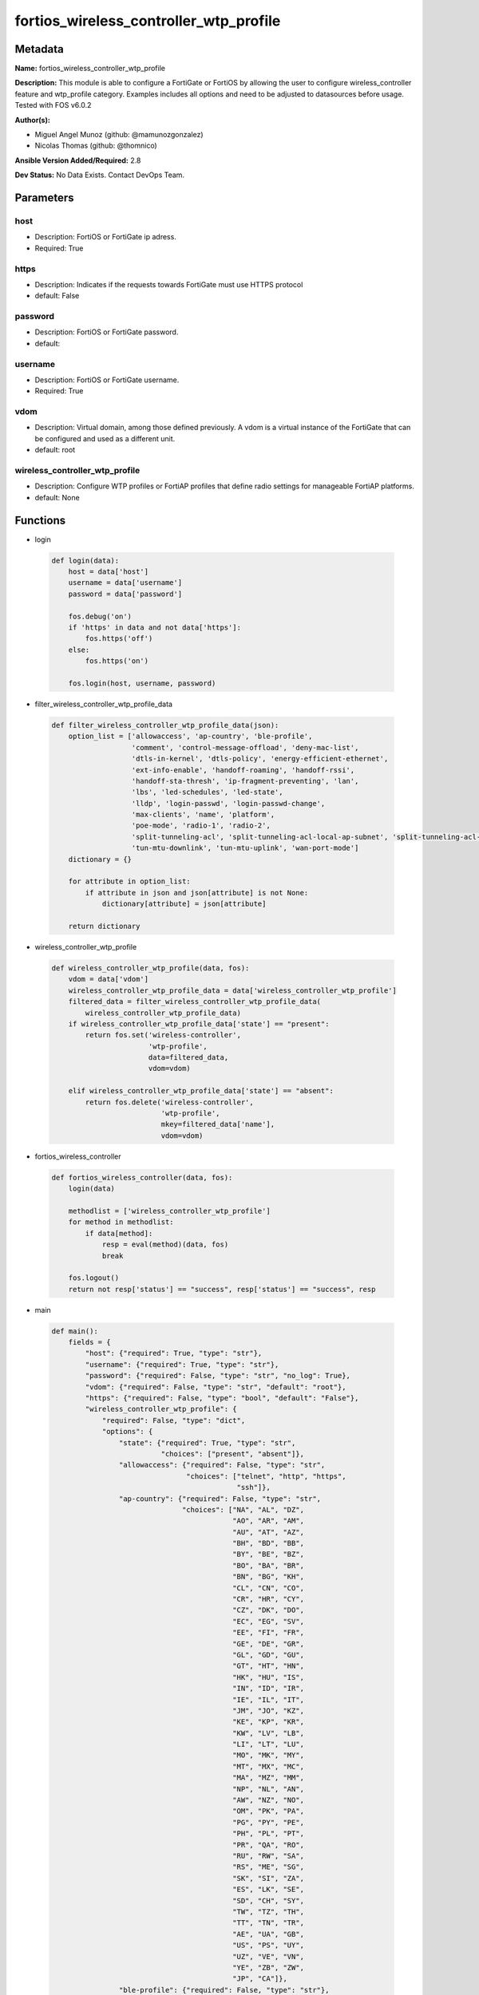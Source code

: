 =======================================
fortios_wireless_controller_wtp_profile
=======================================


Metadata
--------




**Name:** fortios_wireless_controller_wtp_profile

**Description:** This module is able to configure a FortiGate or FortiOS by allowing the user to configure wireless_controller feature and wtp_profile category. Examples includes all options and need to be adjusted to datasources before usage. Tested with FOS v6.0.2


**Author(s):** 

- Miguel Angel Munoz (github: @mamunozgonzalez)

- Nicolas Thomas (github: @thomnico)



**Ansible Version Added/Required:** 2.8

**Dev Status:** No Data Exists. Contact DevOps Team.

Parameters
----------

host
++++

- Description: FortiOS or FortiGate ip adress.

  

- Required: True

https
+++++

- Description: Indicates if the requests towards FortiGate must use HTTPS protocol

  

- default: False

password
++++++++

- Description: FortiOS or FortiGate password.

  

- default: 

username
++++++++

- Description: FortiOS or FortiGate username.

  

- Required: True

vdom
++++

- Description: Virtual domain, among those defined previously. A vdom is a virtual instance of the FortiGate that can be configured and used as a different unit.

  

- default: root

wireless_controller_wtp_profile
+++++++++++++++++++++++++++++++

- Description: Configure WTP profiles or FortiAP profiles that define radio settings for manageable FortiAP platforms.

  

- default: None




Functions
---------




- login

 .. code-block:: python

    def login(data):
        host = data['host']
        username = data['username']
        password = data['password']
    
        fos.debug('on')
        if 'https' in data and not data['https']:
            fos.https('off')
        else:
            fos.https('on')
    
        fos.login(host, username, password)
    
    

- filter_wireless_controller_wtp_profile_data

 .. code-block:: python

    def filter_wireless_controller_wtp_profile_data(json):
        option_list = ['allowaccess', 'ap-country', 'ble-profile',
                       'comment', 'control-message-offload', 'deny-mac-list',
                       'dtls-in-kernel', 'dtls-policy', 'energy-efficient-ethernet',
                       'ext-info-enable', 'handoff-roaming', 'handoff-rssi',
                       'handoff-sta-thresh', 'ip-fragment-preventing', 'lan',
                       'lbs', 'led-schedules', 'led-state',
                       'lldp', 'login-passwd', 'login-passwd-change',
                       'max-clients', 'name', 'platform',
                       'poe-mode', 'radio-1', 'radio-2',
                       'split-tunneling-acl', 'split-tunneling-acl-local-ap-subnet', 'split-tunneling-acl-path',
                       'tun-mtu-downlink', 'tun-mtu-uplink', 'wan-port-mode']
        dictionary = {}
    
        for attribute in option_list:
            if attribute in json and json[attribute] is not None:
                dictionary[attribute] = json[attribute]
    
        return dictionary
    
    

- wireless_controller_wtp_profile

 .. code-block:: python

    def wireless_controller_wtp_profile(data, fos):
        vdom = data['vdom']
        wireless_controller_wtp_profile_data = data['wireless_controller_wtp_profile']
        filtered_data = filter_wireless_controller_wtp_profile_data(
            wireless_controller_wtp_profile_data)
        if wireless_controller_wtp_profile_data['state'] == "present":
            return fos.set('wireless-controller',
                           'wtp-profile',
                           data=filtered_data,
                           vdom=vdom)
    
        elif wireless_controller_wtp_profile_data['state'] == "absent":
            return fos.delete('wireless-controller',
                              'wtp-profile',
                              mkey=filtered_data['name'],
                              vdom=vdom)
    
    

- fortios_wireless_controller

 .. code-block:: python

    def fortios_wireless_controller(data, fos):
        login(data)
    
        methodlist = ['wireless_controller_wtp_profile']
        for method in methodlist:
            if data[method]:
                resp = eval(method)(data, fos)
                break
    
        fos.logout()
        return not resp['status'] == "success", resp['status'] == "success", resp
    
    

- main

 .. code-block:: python

    def main():
        fields = {
            "host": {"required": True, "type": "str"},
            "username": {"required": True, "type": "str"},
            "password": {"required": False, "type": "str", "no_log": True},
            "vdom": {"required": False, "type": "str", "default": "root"},
            "https": {"required": False, "type": "bool", "default": "False"},
            "wireless_controller_wtp_profile": {
                "required": False, "type": "dict",
                "options": {
                    "state": {"required": True, "type": "str",
                              "choices": ["present", "absent"]},
                    "allowaccess": {"required": False, "type": "str",
                                    "choices": ["telnet", "http", "https",
                                                "ssh"]},
                    "ap-country": {"required": False, "type": "str",
                                   "choices": ["NA", "AL", "DZ",
                                               "AO", "AR", "AM",
                                               "AU", "AT", "AZ",
                                               "BH", "BD", "BB",
                                               "BY", "BE", "BZ",
                                               "BO", "BA", "BR",
                                               "BN", "BG", "KH",
                                               "CL", "CN", "CO",
                                               "CR", "HR", "CY",
                                               "CZ", "DK", "DO",
                                               "EC", "EG", "SV",
                                               "EE", "FI", "FR",
                                               "GE", "DE", "GR",
                                               "GL", "GD", "GU",
                                               "GT", "HT", "HN",
                                               "HK", "HU", "IS",
                                               "IN", "ID", "IR",
                                               "IE", "IL", "IT",
                                               "JM", "JO", "KZ",
                                               "KE", "KP", "KR",
                                               "KW", "LV", "LB",
                                               "LI", "LT", "LU",
                                               "MO", "MK", "MY",
                                               "MT", "MX", "MC",
                                               "MA", "MZ", "MM",
                                               "NP", "NL", "AN",
                                               "AW", "NZ", "NO",
                                               "OM", "PK", "PA",
                                               "PG", "PY", "PE",
                                               "PH", "PL", "PT",
                                               "PR", "QA", "RO",
                                               "RU", "RW", "SA",
                                               "RS", "ME", "SG",
                                               "SK", "SI", "ZA",
                                               "ES", "LK", "SE",
                                               "SD", "CH", "SY",
                                               "TW", "TZ", "TH",
                                               "TT", "TN", "TR",
                                               "AE", "UA", "GB",
                                               "US", "PS", "UY",
                                               "UZ", "VE", "VN",
                                               "YE", "ZB", "ZW",
                                               "JP", "CA"]},
                    "ble-profile": {"required": False, "type": "str"},
                    "comment": {"required": False, "type": "str"},
                    "control-message-offload": {"required": False, "type": "str",
                                                "choices": ["ebp-frame", "aeroscout-tag", "ap-list",
                                                            "sta-list", "sta-cap-list", "stats",
                                                            "aeroscout-mu"]},
                    "deny-mac-list": {"required": False, "type": "list",
                                      "options": {
                                          "id": {"required": True, "type": "int"},
                                          "mac": {"required": False, "type": "str"}
                                      }},
                    "dtls-in-kernel": {"required": False, "type": "str",
                                       "choices": ["enable", "disable"]},
                    "dtls-policy": {"required": False, "type": "str",
                                    "choices": ["clear-text", "dtls-enabled", "ipsec-vpn"]},
                    "energy-efficient-ethernet": {"required": False, "type": "str",
                                                  "choices": ["enable", "disable"]},
                    "ext-info-enable": {"required": False, "type": "str",
                                        "choices": ["enable", "disable"]},
                    "handoff-roaming": {"required": False, "type": "str",
                                        "choices": ["enable", "disable"]},
                    "handoff-rssi": {"required": False, "type": "int"},
                    "handoff-sta-thresh": {"required": False, "type": "int"},
                    "ip-fragment-preventing": {"required": False, "type": "str",
                                               "choices": ["tcp-mss-adjust", "icmp-unreachable"]},
                    "lan": {"required": False, "type": "dict",
                            "options": {
                                "port-mode": {"required": False, "type": "str",
                                              "choices": ["offline", "nat-to-wan", "bridge-to-wan",
                                                          "bridge-to-ssid"]},
                                "port-ssid": {"required": False, "type": "str"},
                                "port1-mode": {"required": False, "type": "str",
                                               "choices": ["offline", "nat-to-wan", "bridge-to-wan",
                                                           "bridge-to-ssid"]},
                                "port1-ssid": {"required": False, "type": "str"},
                                "port2-mode": {"required": False, "type": "str",
                                               "choices": ["offline", "nat-to-wan", "bridge-to-wan",
                                                           "bridge-to-ssid"]},
                                "port2-ssid": {"required": False, "type": "str"},
                                "port3-mode": {"required": False, "type": "str",
                                               "choices": ["offline", "nat-to-wan", "bridge-to-wan",
                                                           "bridge-to-ssid"]},
                                "port3-ssid": {"required": False, "type": "str"},
                                "port4-mode": {"required": False, "type": "str",
                                               "choices": ["offline", "nat-to-wan", "bridge-to-wan",
                                                           "bridge-to-ssid"]},
                                "port4-ssid": {"required": False, "type": "str"},
                                "port5-mode": {"required": False, "type": "str",
                                               "choices": ["offline", "nat-to-wan", "bridge-to-wan",
                                                           "bridge-to-ssid"]},
                                "port5-ssid": {"required": False, "type": "str"},
                                "port6-mode": {"required": False, "type": "str",
                                               "choices": ["offline", "nat-to-wan", "bridge-to-wan",
                                                           "bridge-to-ssid"]},
                                "port6-ssid": {"required": False, "type": "str"},
                                "port7-mode": {"required": False, "type": "str",
                                               "choices": ["offline", "nat-to-wan", "bridge-to-wan",
                                                           "bridge-to-ssid"]},
                                "port7-ssid": {"required": False, "type": "str"},
                                "port8-mode": {"required": False, "type": "str",
                                               "choices": ["offline", "nat-to-wan", "bridge-to-wan",
                                                           "bridge-to-ssid"]},
                                "port8-ssid": {"required": False, "type": "str"}
                            }},
                    "lbs": {"required": False, "type": "dict",
                            "options": {
                                "aeroscout": {"required": False, "type": "str",
                                              "choices": ["enable", "disable"]},
                                "aeroscout-ap-mac": {"required": False, "type": "str",
                                                     "choices": ["bssid", "board-mac"]},
                                "aeroscout-mmu-report": {"required": False, "type": "str",
                                                         "choices": ["enable", "disable"]},
                                "aeroscout-mu": {"required": False, "type": "str",
                                                 "choices": ["enable", "disable"]},
                                "aeroscout-mu-factor": {"required": False, "type": "int"},
                                "aeroscout-mu-timeout": {"required": False, "type": "int"},
                                "aeroscout-server-ip": {"required": False, "type": "str"},
                                "aeroscout-server-port": {"required": False, "type": "int"},
                                "ekahau-blink-mode": {"required": False, "type": "str",
                                                      "choices": ["enable", "disable"]},
                                "ekahau-tag": {"required": False, "type": "str"},
                                "erc-server-ip": {"required": False, "type": "str"},
                                "erc-server-port": {"required": False, "type": "int"},
                                "fortipresence": {"required": False, "type": "str",
                                                  "choices": ["foreign", "both", "disable"]},
                                "fortipresence-frequency": {"required": False, "type": "int"},
                                "fortipresence-port": {"required": False, "type": "int"},
                                "fortipresence-project": {"required": False, "type": "str"},
                                "fortipresence-rogue": {"required": False, "type": "str",
                                                        "choices": ["enable", "disable"]},
                                "fortipresence-secret": {"required": False, "type": "str"},
                                "fortipresence-server": {"required": False, "type": "str"},
                                "fortipresence-unassoc": {"required": False, "type": "str",
                                                          "choices": ["enable", "disable"]},
                                "station-locate": {"required": False, "type": "str",
                                                   "choices": ["enable", "disable"]}
                            }},
                    "led-schedules": {"required": False, "type": "list",
                                      "options": {
                                          "name": {"required": True, "type": "str"}
                                      }},
                    "led-state": {"required": False, "type": "str",
                                  "choices": ["enable", "disable"]},
                    "lldp": {"required": False, "type": "str",
                             "choices": ["enable", "disable"]},
                    "login-passwd": {"required": False, "type": "str"},
                    "login-passwd-change": {"required": False, "type": "str",
                                            "choices": ["yes", "default", "no"]},
                    "max-clients": {"required": False, "type": "int"},
                    "name": {"required": True, "type": "str"},
                    "platform": {"required": False, "type": "dict",
                                 "options": {
                                     "type": {"required": False, "type": "str",
                                              "choices": ["AP-11N", "220B", "210B",
                                                          "222B", "112B", "320B",
                                                          "11C", "14C", "223B",
                                                          "28C", "320C", "221C",
                                                          "25D", "222C", "224D",
                                                          "214B", "21D", "24D",
                                                          "112D", "223C", "321C",
                                                          "C220C", "C225C", "C23JD",
                                                          "C24JE", "S321C", "S322C",
                                                          "S323C", "S311C", "S313C",
                                                          "S321CR", "S322CR", "S323CR",
                                                          "S421E", "S422E", "S423E",
                                                          "421E", "423E", "221E",
                                                          "222E", "223E", "224E",
                                                          "S221E", "S223E", "U421E",
                                                          "U422EV", "U423E", "U221EV",
                                                          "U223EV", "U24JEV", "U321EV",
                                                          "U323EV"]}
                                 }},
                    "poe-mode": {"required": False, "type": "str",
                                 "choices": ["auto", "8023af", "8023at",
                                             "power-adapter"]},
                    "radio-1": {"required": False, "type": "dict",
                                "options": {
                                    "amsdu": {"required": False, "type": "str",
                                              "choices": ["enable", "disable"]},
                                    "ap-handoff": {"required": False, "type": "str",
                                                   "choices": ["enable", "disable"]},
                                    "ap-sniffer-addr": {"required": False, "type": "str"},
                                    "ap-sniffer-bufsize": {"required": False, "type": "int"},
                                    "ap-sniffer-chan": {"required": False, "type": "int"},
                                    "ap-sniffer-ctl": {"required": False, "type": "str",
                                                       "choices": ["enable", "disable"]},
                                    "ap-sniffer-data": {"required": False, "type": "str",
                                                        "choices": ["enable", "disable"]},
                                    "ap-sniffer-mgmt-beacon": {"required": False, "type": "str",
                                                               "choices": ["enable", "disable"]},
                                    "ap-sniffer-mgmt-other": {"required": False, "type": "str",
                                                              "choices": ["enable", "disable"]},
                                    "ap-sniffer-mgmt-probe": {"required": False, "type": "str",
                                                              "choices": ["enable", "disable"]},
                                    "auto-power-high": {"required": False, "type": "int"},
                                    "auto-power-level": {"required": False, "type": "str",
                                                         "choices": ["enable", "disable"]},
                                    "auto-power-low": {"required": False, "type": "int"},
                                    "band": {"required": False, "type": "str",
                                             "choices": ["802.11a", "802.11b", "802.11g",
                                                         "802.11n", "802.11n-5G", "802.11ac",
                                                         "802.11n,g-only", "802.11g-only", "802.11n-only",
                                                         "802.11n-5G-only", "802.11ac,n-only", "802.11ac-only"]},
                                    "bandwidth-admission-control": {"required": False, "type": "str",
                                                                    "choices": ["enable", "disable"]},
                                    "bandwidth-capacity": {"required": False, "type": "int"},
                                    "beacon-interval": {"required": False, "type": "int"},
                                    "call-admission-control": {"required": False, "type": "str",
                                                               "choices": ["enable", "disable"]},
                                    "call-capacity": {"required": False, "type": "int"},
                                    "channel": {"required": False, "type": "list",
                                                "options": {
                                                    "chan": {"required": True, "type": "str"}
                                                }},
                                    "channel-bonding": {"required": False, "type": "str",
                                                        "choices": ["80MHz", "40MHz", "20MHz"]},
                                    "channel-utilization": {"required": False, "type": "str",
                                                            "choices": ["enable", "disable"]},
                                    "coexistence": {"required": False, "type": "str",
                                                    "choices": ["enable", "disable"]},
                                    "darrp": {"required": False, "type": "str",
                                              "choices": ["enable", "disable"]},
                                    "dtim": {"required": False, "type": "int"},
                                    "frag-threshold": {"required": False, "type": "int"},
                                    "frequency-handoff": {"required": False, "type": "str",
                                                          "choices": ["enable", "disable"]},
                                    "max-clients": {"required": False, "type": "int"},
                                    "max-distance": {"required": False, "type": "int"},
                                    "mode": {"required": False, "type": "str",
                                             "choices": ["disabled", "ap", "monitor",
                                                         "sniffer"]},
                                    "power-level": {"required": False, "type": "int"},
                                    "powersave-optimize": {"required": False, "type": "str",
                                                           "choices": ["tim", "ac-vo", "no-obss-scan",
                                                                       "no-11b-rate", "client-rate-follow"]},
                                    "protection-mode": {"required": False, "type": "str",
                                                        "choices": ["rtscts", "ctsonly", "disable"]},
                                    "radio-id": {"required": False, "type": "int"},
                                    "rts-threshold": {"required": False, "type": "int"},
                                    "short-guard-interval": {"required": False, "type": "str",
                                                             "choices": ["enable", "disable"]},
                                    "spectrum-analysis": {"required": False, "type": "str",
                                                          "choices": ["enable", "disable"]},
                                    "transmit-optimize": {"required": False, "type": "str",
                                                          "choices": ["disable", "power-save", "aggr-limit",
                                                                      "retry-limit", "send-bar"]},
                                    "vap-all": {"required": False, "type": "str",
                                                "choices": ["enable", "disable"]},
                                    "vaps": {"required": False, "type": "list",
                                             "options": {
                                                 "name": {"required": True, "type": "str"}
                                             }},
                                    "wids-profile": {"required": False, "type": "str"}
                                }},
                    "radio-2": {"required": False, "type": "dict",
                                "options": {
                                    "amsdu": {"required": False, "type": "str",
                                              "choices": ["enable", "disable"]},
                                    "ap-handoff": {"required": False, "type": "str",
                                                   "choices": ["enable", "disable"]},
                                    "ap-sniffer-addr": {"required": False, "type": "str"},
                                    "ap-sniffer-bufsize": {"required": False, "type": "int"},
                                    "ap-sniffer-chan": {"required": False, "type": "int"},
                                    "ap-sniffer-ctl": {"required": False, "type": "str",
                                                       "choices": ["enable", "disable"]},
                                    "ap-sniffer-data": {"required": False, "type": "str",
                                                        "choices": ["enable", "disable"]},
                                    "ap-sniffer-mgmt-beacon": {"required": False, "type": "str",
                                                               "choices": ["enable", "disable"]},
                                    "ap-sniffer-mgmt-other": {"required": False, "type": "str",
                                                              "choices": ["enable", "disable"]},
                                    "ap-sniffer-mgmt-probe": {"required": False, "type": "str",
                                                              "choices": ["enable", "disable"]},
                                    "auto-power-high": {"required": False, "type": "int"},
                                    "auto-power-level": {"required": False, "type": "str",
                                                         "choices": ["enable", "disable"]},
                                    "auto-power-low": {"required": False, "type": "int"},
                                    "band": {"required": False, "type": "str",
                                             "choices": ["802.11a", "802.11b", "802.11g",
                                                         "802.11n", "802.11n-5G", "802.11ac",
                                                         "802.11n,g-only", "802.11g-only", "802.11n-only",
                                                         "802.11n-5G-only", "802.11ac,n-only", "802.11ac-only"]},
                                    "bandwidth-admission-control": {"required": False, "type": "str",
                                                                    "choices": ["enable", "disable"]},
                                    "bandwidth-capacity": {"required": False, "type": "int"},
                                    "beacon-interval": {"required": False, "type": "int"},
                                    "call-admission-control": {"required": False, "type": "str",
                                                               "choices": ["enable", "disable"]},
                                    "call-capacity": {"required": False, "type": "int"},
                                    "channel": {"required": False, "type": "list",
                                                "options": {
                                                    "chan": {"required": True, "type": "str"}
                                                }},
                                    "channel-bonding": {"required": False, "type": "str",
                                                        "choices": ["80MHz", "40MHz", "20MHz"]},
                                    "channel-utilization": {"required": False, "type": "str",
                                                            "choices": ["enable", "disable"]},
                                    "coexistence": {"required": False, "type": "str",
                                                    "choices": ["enable", "disable"]},
                                    "darrp": {"required": False, "type": "str",
                                              "choices": ["enable", "disable"]},
                                    "dtim": {"required": False, "type": "int"},
                                    "frag-threshold": {"required": False, "type": "int"},
                                    "frequency-handoff": {"required": False, "type": "str",
                                                          "choices": ["enable", "disable"]},
                                    "max-clients": {"required": False, "type": "int"},
                                    "max-distance": {"required": False, "type": "int"},
                                    "mode": {"required": False, "type": "str",
                                             "choices": ["disabled", "ap", "monitor",
                                                         "sniffer"]},
                                    "power-level": {"required": False, "type": "int"},
                                    "powersave-optimize": {"required": False, "type": "str",
                                                           "choices": ["tim", "ac-vo", "no-obss-scan",
                                                                       "no-11b-rate", "client-rate-follow"]},
                                    "protection-mode": {"required": False, "type": "str",
                                                        "choices": ["rtscts", "ctsonly", "disable"]},
                                    "radio-id": {"required": False, "type": "int"},
                                    "rts-threshold": {"required": False, "type": "int"},
                                    "short-guard-interval": {"required": False, "type": "str",
                                                             "choices": ["enable", "disable"]},
                                    "spectrum-analysis": {"required": False, "type": "str",
                                                          "choices": ["enable", "disable"]},
                                    "transmit-optimize": {"required": False, "type": "str",
                                                          "choices": ["disable", "power-save", "aggr-limit",
                                                                      "retry-limit", "send-bar"]},
                                    "vap-all": {"required": False, "type": "str",
                                                "choices": ["enable", "disable"]},
                                    "vaps": {"required": False, "type": "list",
                                             "options": {
                                                 "name": {"required": True, "type": "str"}
                                             }},
                                    "wids-profile": {"required": False, "type": "str"}
                                }},
                    "split-tunneling-acl": {"required": False, "type": "list",
                                            "options": {
                                                "dest-ip": {"required": False, "type": "str"},
                                                "id": {"required": True, "type": "int"}
                                            }},
                    "split-tunneling-acl-local-ap-subnet": {"required": False, "type": "str",
                                                            "choices": ["enable", "disable"]},
                    "split-tunneling-acl-path": {"required": False, "type": "str",
                                                 "choices": ["tunnel", "local"]},
                    "tun-mtu-downlink": {"required": False, "type": "int"},
                    "tun-mtu-uplink": {"required": False, "type": "int"},
                    "wan-port-mode": {"required": False, "type": "str",
                                      "choices": ["wan-lan", "wan-only"]}
    
                }
            }
        }
    
        module = AnsibleModule(argument_spec=fields,
                               supports_check_mode=False)
        try:
            from fortiosapi import FortiOSAPI
        except ImportError:
            module.fail_json(msg="fortiosapi module is required")
    
        global fos
        fos = FortiOSAPI()
    
        is_error, has_changed, result = fortios_wireless_controller(
            module.params, fos)
    
        if not is_error:
            module.exit_json(changed=has_changed, meta=result)
        else:
            module.fail_json(msg="Error in repo", meta=result)
    
    



Module Source Code
------------------

.. code-block:: python

    #!/usr/bin/python
    from __future__ import (absolute_import, division, print_function)
    # Copyright 2018 Fortinet, Inc.
    #
    # This program is free software: you can redistribute it and/or modify
    # it under the terms of the GNU General Public License as published by
    # the Free Software Foundation, either version 3 of the License, or
    # (at your option) any later version.
    #
    # This program is distributed in the hope that it will be useful,
    # but WITHOUT ANY WARRANTY; without even the implied warranty of
    # MERCHANTABILITY or FITNESS FOR A PARTICULAR PURPOSE.  See the
    # GNU General Public License for more details.
    #
    # You should have received a copy of the GNU General Public License
    # along with this program.  If not, see <https://www.gnu.org/licenses/>.
    #
    # the lib use python logging can get it if the following is set in your
    # Ansible config.
    
    __metaclass__ = type
    
    ANSIBLE_METADATA = {'status': ['preview'],
                        'supported_by': 'community',
                        'metadata_version': '1.1'}
    
    DOCUMENTATION = '''
    ---
    module: fortios_wireless_controller_wtp_profile
    short_description: Configure WTP profiles or FortiAP profiles that define radio settings for manageable FortiAP platforms.
    description:
        - This module is able to configure a FortiGate or FortiOS by
          allowing the user to configure wireless_controller feature and wtp_profile category.
          Examples includes all options and need to be adjusted to datasources before usage.
          Tested with FOS v6.0.2
    version_added: "2.8"
    author:
        - Miguel Angel Munoz (@mamunozgonzalez)
        - Nicolas Thomas (@thomnico)
    notes:
        - Requires fortiosapi library developed by Fortinet
        - Run as a local_action in your playbook
    requirements:
        - fortiosapi>=0.9.8
    options:
        host:
           description:
                - FortiOS or FortiGate ip adress.
           required: true
        username:
            description:
                - FortiOS or FortiGate username.
            required: true
        password:
            description:
                - FortiOS or FortiGate password.
            default: ""
        vdom:
            description:
                - Virtual domain, among those defined previously. A vdom is a
                  virtual instance of the FortiGate that can be configured and
                  used as a different unit.
            default: root
        https:
            description:
                - Indicates if the requests towards FortiGate must use HTTPS
                  protocol
            type: bool
            default: false
        wireless_controller_wtp_profile:
            description:
                - Configure WTP profiles or FortiAP profiles that define radio settings for manageable FortiAP platforms.
            default: null
            suboptions:
                state:
                    description:
                        - Indicates whether to create or remove the object
                    choices:
                        - present
                        - absent
                allowaccess:
                    description:
                        - Control management access to the managed WTP, FortiAP, or AP. Separate entries with a space.
                    choices:
                        - telnet
                        - http
                        - https
                        - ssh
                ap-country:
                    description:
                        - Country in which this WTP, FortiAP or AP will operate (default = US).
                    choices:
                        - NA
                        - AL
                        - DZ
                        - AO
                        - AR
                        - AM
                        - AU
                        - AT
                        - AZ
                        - BH
                        - BD
                        - BB
                        - BY
                        - BE
                        - BZ
                        - BO
                        - BA
                        - BR
                        - BN
                        - BG
                        - KH
                        - CL
                        - CN
                        - CO
                        - CR
                        - HR
                        - CY
                        - CZ
                        - DK
                        - DO
                        - EC
                        - EG
                        - SV
                        - EE
                        - FI
                        - FR
                        - GE
                        - DE
                        - GR
                        - GL
                        - GD
                        - GU
                        - GT
                        - HT
                        - HN
                        - HK
                        - HU
                        - IS
                        - IN
                        - ID
                        - IR
                        - IE
                        - IL
                        - IT
                        - JM
                        - JO
                        - KZ
                        - KE
                        - KP
                        - KR
                        - KW
                        - LV
                        - LB
                        - LI
                        - LT
                        - LU
                        - MO
                        - MK
                        - MY
                        - MT
                        - MX
                        - MC
                        - MA
                        - MZ
                        - MM
                        - NP
                        - NL
                        - AN
                        - AW
                        - NZ
                        - NO
                        - OM
                        - PK
                        - PA
                        - PG
                        - PY
                        - PE
                        - PH
                        - PL
                        - PT
                        - PR
                        - QA
                        - RO
                        - RU
                        - RW
                        - SA
                        - RS
                        - ME
                        - SG
                        - SK
                        - SI
                        - ZA
                        - ES
                        - LK
                        - SE
                        - SD
                        - CH
                        - SY
                        - TW
                        - TZ
                        - TH
                        - TT
                        - TN
                        - TR
                        - AE
                        - UA
                        - GB
                        - US
                        - PS
                        - UY
                        - UZ
                        - VE
                        - VN
                        - YE
                        - ZB
                        - ZW
                        - JP
                        - CA
                ble-profile:
                    description:
                        - Bluetooth Low Energy profile name. Source wireless-controller.ble-profile.name.
                comment:
                    description:
                        - Comment.
                control-message-offload:
                    description:
                        - Enable/disable CAPWAP control message data channel offload.
                    choices:
                        - ebp-frame
                        - aeroscout-tag
                        - ap-list
                        - sta-list
                        - sta-cap-list
                        - stats
                        - aeroscout-mu
                deny-mac-list:
                    description:
                        - List of MAC addresses that are denied access to this WTP, FortiAP, or AP.
                    suboptions:
                        id:
                            description:
                                - ID.
                            required: true
                        mac:
                            description:
                                - A WiFi device with this MAC address is denied access to this WTP, FortiAP or AP.
                dtls-in-kernel:
                    description:
                        - Enable/disable data channel DTLS in kernel.
                    choices:
                        - enable
                        - disable
                dtls-policy:
                    description:
                        - WTP data channel DTLS policy (default = clear-text).
                    choices:
                        - clear-text
                        - dtls-enabled
                        - ipsec-vpn
                energy-efficient-ethernet:
                    description:
                        - Enable/disable use of energy efficient Ethernet on WTP.
                    choices:
                        - enable
                        - disable
                ext-info-enable:
                    description:
                        - Enable/disable station/VAP/radio extension information.
                    choices:
                        - enable
                        - disable
                handoff-roaming:
                    description:
                        - Enable/disable client load balancing during roaming to avoid roaming delay (default = disable).
                    choices:
                        - enable
                        - disable
                handoff-rssi:
                    description:
                        - Minimum received signal strength indicator (RSSI) value for handoff (20 - 30, default = 25).
                handoff-sta-thresh:
                    description:
                        - Threshold value for AP handoff (5 - 35, default = 30).
                ip-fragment-preventing:
                    description:
                        - Select how to prevent IP fragmentation for CAPWAP tunneled control and data packets (default = tcp-mss-adjust).
                    choices:
                        - tcp-mss-adjust
                        - icmp-unreachable
                lan:
                    description:
                        - WTP LAN port mapping.
                    suboptions:
                        port-mode:
                            description:
                                - LAN port mode.
                            choices:
                                - offline
                                - nat-to-wan
                                - bridge-to-wan
                                - bridge-to-ssid
                        port-ssid:
                            description:
                                - Bridge LAN port to SSID. Source wireless-controller.vap.name.
                        port1-mode:
                            description:
                                - LAN port 1 mode.
                            choices:
                                - offline
                                - nat-to-wan
                                - bridge-to-wan
                                - bridge-to-ssid
                        port1-ssid:
                            description:
                                - Bridge LAN port 1 to SSID. Source wireless-controller.vap.name.
                        port2-mode:
                            description:
                                - LAN port 2 mode.
                            choices:
                                - offline
                                - nat-to-wan
                                - bridge-to-wan
                                - bridge-to-ssid
                        port2-ssid:
                            description:
                                - Bridge LAN port 2 to SSID. Source wireless-controller.vap.name.
                        port3-mode:
                            description:
                                - LAN port 3 mode.
                            choices:
                                - offline
                                - nat-to-wan
                                - bridge-to-wan
                                - bridge-to-ssid
                        port3-ssid:
                            description:
                                - Bridge LAN port 3 to SSID. Source wireless-controller.vap.name.
                        port4-mode:
                            description:
                                - LAN port 4 mode.
                            choices:
                                - offline
                                - nat-to-wan
                                - bridge-to-wan
                                - bridge-to-ssid
                        port4-ssid:
                            description:
                                - Bridge LAN port 4 to SSID. Source wireless-controller.vap.name.
                        port5-mode:
                            description:
                                - LAN port 5 mode.
                            choices:
                                - offline
                                - nat-to-wan
                                - bridge-to-wan
                                - bridge-to-ssid
                        port5-ssid:
                            description:
                                - Bridge LAN port 5 to SSID. Source wireless-controller.vap.name.
                        port6-mode:
                            description:
                                - LAN port 6 mode.
                            choices:
                                - offline
                                - nat-to-wan
                                - bridge-to-wan
                                - bridge-to-ssid
                        port6-ssid:
                            description:
                                - Bridge LAN port 6 to SSID. Source wireless-controller.vap.name.
                        port7-mode:
                            description:
                                - LAN port 7 mode.
                            choices:
                                - offline
                                - nat-to-wan
                                - bridge-to-wan
                                - bridge-to-ssid
                        port7-ssid:
                            description:
                                - Bridge LAN port 7 to SSID. Source wireless-controller.vap.name.
                        port8-mode:
                            description:
                                - LAN port 8 mode.
                            choices:
                                - offline
                                - nat-to-wan
                                - bridge-to-wan
                                - bridge-to-ssid
                        port8-ssid:
                            description:
                                - Bridge LAN port 8 to SSID. Source wireless-controller.vap.name.
                lbs:
                    description:
                        - Set various location based service (LBS) options.
                    suboptions:
                        aeroscout:
                            description:
                                - Enable/disable AeroScout Real Time Location Service (RTLS) support.
                            choices:
                                - enable
                                - disable
                        aeroscout-ap-mac:
                            description:
                                - Use BSSID or board MAC address as AP MAC address in the Aeroscout AP message.
                            choices:
                                - bssid
                                - board-mac
                        aeroscout-mmu-report:
                            description:
                                - Enable/disable MU compounded report.
                            choices:
                                - enable
                                - disable
                        aeroscout-mu:
                            description:
                                - Enable/disable AeroScout support.
                            choices:
                                - enable
                                - disable
                        aeroscout-mu-factor:
                            description:
                                - AeroScout Mobile Unit (MU) mode dilution factor (default = 20).
                        aeroscout-mu-timeout:
                            description:
                                - AeroScout MU mode timeout (0 - 65535 sec, default = 5).
                        aeroscout-server-ip:
                            description:
                                - IP address of AeroScout server.
                        aeroscout-server-port:
                            description:
                                - AeroScout server UDP listening port.
                        ekahau-blink-mode:
                            description:
                                - Enable/disable Ekahua blink mode (also called AiRISTA Flow Blink Mode) to find the location of devices connected to a wireless
                                   LAN (default = disable).
                            choices:
                                - enable
                                - disable
                        ekahau-tag:
                            description:
                                - WiFi frame MAC address or WiFi Tag.
                        erc-server-ip:
                            description:
                                - IP address of Ekahua RTLS Controller (ERC).
                        erc-server-port:
                            description:
                                - Ekahua RTLS Controller (ERC) UDP listening port.
                        fortipresence:
                            description:
                                - Enable/disable FortiPresence to monitor the location and activity of WiFi clients even if they don't connect to this WiFi
                                   network (default = disable).
                            choices:
                                - foreign
                                - both
                                - disable
                        fortipresence-frequency:
                            description:
                                - FortiPresence report transmit frequency (5 - 65535 sec, default = 30).
                        fortipresence-port:
                            description:
                                - FortiPresence server UDP listening port (default = 3000).
                        fortipresence-project:
                            description:
                                - FortiPresence project name (max. 16 characters, default = fortipresence).
                        fortipresence-rogue:
                            description:
                                - Enable/disable FortiPresence finding and reporting rogue APs.
                            choices:
                                - enable
                                - disable
                        fortipresence-secret:
                            description:
                                - FortiPresence secret password (max. 16 characters).
                        fortipresence-server:
                            description:
                                - FortiPresence server IP address.
                        fortipresence-unassoc:
                            description:
                                - Enable/disable FortiPresence finding and reporting unassociated stations.
                            choices:
                                - enable
                                - disable
                        station-locate:
                            description:
                                - Enable/disable client station locating services for all clients, whether associated or not (default = disable).
                            choices:
                                - enable
                                - disable
                led-schedules:
                    description:
                        - Recurring firewall schedules for illuminating LEDs on the FortiAP. If led-state is enabled, LEDs will be visible when at least one of
                           the schedules is valid. Separate multiple schedule names with a space.
                    suboptions:
                        name:
                            description:
                                - LED schedule name. Source firewall.schedule.group.name firewall.schedule.recurring.name.
                            required: true
                led-state:
                    description:
                        - Enable/disable use of LEDs on WTP (default = disable).
                    choices:
                        - enable
                        - disable
                lldp:
                    description:
                        - Enable/disable Link Layer Discovery Protocol (LLDP) for the WTP, FortiAP, or AP (default = disable).
                    choices:
                        - enable
                        - disable
                login-passwd:
                    description:
                        - Set the managed WTP, FortiAP, or AP's administrator password.
                login-passwd-change:
                    description:
                        - Change or reset the administrator password of a managed WTP, FortiAP or AP (yes, default, or no, default = no).
                    choices:
                        - yes
                        - default
                        - no
                max-clients:
                    description:
                        - Maximum number of stations (STAs) supported by the WTP (default = 0, meaning no client limitation).
                name:
                    description:
                        - WTP (or FortiAP or AP) profile name.
                    required: true
                platform:
                    description:
                        - WTP, FortiAP, or AP platform.
                    suboptions:
                        type:
                            description:
                                - WTP, FortiAP or AP platform type. There are built-in WTP profiles for all supported FortiAP models. You can select a built-in
                                   profile and customize it or create a new profile.
                            choices:
                                - AP-11N
                                - 220B
                                - 210B
                                - 222B
                                - 112B
                                - 320B
                                - 11C
                                - 14C
                                - 223B
                                - 28C
                                - 320C
                                - 221C
                                - 25D
                                - 222C
                                - 224D
                                - 214B
                                - 21D
                                - 24D
                                - 112D
                                - 223C
                                - 321C
                                - C220C
                                - C225C
                                - C23JD
                                - C24JE
                                - S321C
                                - S322C
                                - S323C
                                - S311C
                                - S313C
                                - S321CR
                                - S322CR
                                - S323CR
                                - S421E
                                - S422E
                                - S423E
                                - 421E
                                - 423E
                                - 221E
                                - 222E
                                - 223E
                                - 224E
                                - S221E
                                - S223E
                                - U421E
                                - U422EV
                                - U423E
                                - U221EV
                                - U223EV
                                - U24JEV
                                - U321EV
                                - U323EV
                poe-mode:
                    description:
                        - Set the WTP, FortiAP, or AP's PoE mode.
                    choices:
                        - auto
                        - 8023af
                        - 8023at
                        - power-adapter
                radio-1:
                    description:
                        - Configuration options for radio 1.
                    suboptions:
                        amsdu:
                            description:
                                - Enable/disable 802.11n AMSDU support. AMSDU can improve performance if supported by your WiFi clients (default = enable).
                            choices:
                                - enable
                                - disable
                        ap-handoff:
                            description:
                                - Enable/disable AP handoff of clients to other APs (default = disable).
                            choices:
                                - enable
                                - disable
                        ap-sniffer-addr:
                            description:
                                - MAC address to monitor.
                        ap-sniffer-bufsize:
                            description:
                                - Sniffer buffer size (1 - 32 MB, default = 16).
                        ap-sniffer-chan:
                            description:
                                - Channel on which to operate the sniffer (default = 6).
                        ap-sniffer-ctl:
                            description:
                                - Enable/disable sniffer on WiFi control frame (default = enable).
                            choices:
                                - enable
                                - disable
                        ap-sniffer-data:
                            description:
                                - Enable/disable sniffer on WiFi data frame (default = enable).
                            choices:
                                - enable
                                - disable
                        ap-sniffer-mgmt-beacon:
                            description:
                                - Enable/disable sniffer on WiFi management Beacon frames (default = enable).
                            choices:
                                - enable
                                - disable
                        ap-sniffer-mgmt-other:
                            description:
                                - Enable/disable sniffer on WiFi management other frames  (default = enable).
                            choices:
                                - enable
                                - disable
                        ap-sniffer-mgmt-probe:
                            description:
                                - Enable/disable sniffer on WiFi management probe frames (default = enable).
                            choices:
                                - enable
                                - disable
                        auto-power-high:
                            description:
                                - Automatic transmit power high limit in dBm (the actual range of transmit power depends on the AP platform type).
                        auto-power-level:
                            description:
                                - Enable/disable automatic power-level adjustment to prevent co-channel interference (default = disable).
                            choices:
                                - enable
                                - disable
                        auto-power-low:
                            description:
                                - Automatic transmission power low limit in dBm (the actual range of transmit power depends on the AP platform type).
                        band:
                            description:
                                - WiFi band that Radio 1 operates on.
                            choices:
                                - 802.11a
                                - 802.11b
                                - 802.11g
                                - 802.11n
                                - 802.11n-5G
                                - 802.11ac
                                - 802.11n,g-only
                                - 802.11g-only
                                - 802.11n-only
                                - 802.11n-5G-only
                                - 802.11ac,n-only
                                - 802.11ac-only
                        bandwidth-admission-control:
                            description:
                                - Enable/disable WiFi multimedia (WMM) bandwidth admission control to optimize WiFi bandwidth use. A request to join the wireless
                                   network is only allowed if the access point has enough bandwidth to support it.
                            choices:
                                - enable
                                - disable
                        bandwidth-capacity:
                            description:
                                - Maximum bandwidth capacity allowed (1 - 600000 Kbps, default = 2000).
                        beacon-interval:
                            description:
                                - Beacon interval. The time between beacon frames in msec (the actual range of beacon interval depends on the AP platform type,
                                   default = 100).
                        call-admission-control:
                            description:
                                - Enable/disable WiFi multimedia (WMM) call admission control to optimize WiFi bandwidth use for VoIP calls. New VoIP calls are
                                   only accepted if there is enough bandwidth available to support them.
                            choices:
                                - enable
                                - disable
                        call-capacity:
                            description:
                                - Maximum number of Voice over WLAN (VoWLAN) phones supported by the radio (0 - 60, default = 10).
                        channel:
                            description:
                                - Selected list of wireless radio channels.
                            suboptions:
                                chan:
                                    description:
                                        - Channel number.
                                    required: true
                        channel-bonding:
                            description:
                                - "Channel bandwidth: 80, 40, or 20MHz. Channels may use both 20 and 40 by enabling coexistence."
                            choices:
                                - 80MHz
                                - 40MHz
                                - 20MHz
                        channel-utilization:
                            description:
                                - Enable/disable measuring channel utilization.
                            choices:
                                - enable
                                - disable
                        coexistence:
                            description:
                                - Enable/disable allowing both HT20 and HT40 on the same radio (default = enable).
                            choices:
                                - enable
                                - disable
                        darrp:
                            description:
                                - Enable/disable Distributed Automatic Radio Resource Provisioning (DARRP) to make sure the radio is always using the most optimal
                                   channel (default = disable).
                            choices:
                                - enable
                                - disable
                        dtim:
                            description:
                                - DTIM interval. The frequency to transmit Delivery Traffic Indication Message (or Map) (DTIM) messages (1 - 255, default = 1).
                                   Set higher to save client battery life.
                        frag-threshold:
                            description:
                                - Maximum packet size that can be sent without fragmentation (800 - 2346 bytes, default = 2346).
                        frequency-handoff:
                            description:
                                - Enable/disable frequency handoff of clients to other channels (default = disable).
                            choices:
                                - enable
                                - disable
                        max-clients:
                            description:
                                - Maximum number of stations (STAs) or WiFi clients supported by the radio. Range depends on the hardware.
                        max-distance:
                            description:
                                - Maximum expected distance between the AP and clients (0 - 54000 m, default = 0).
                        mode:
                            description:
                                - Mode of radio 1. Radio 1 can be disabled, configured as an access point, a rogue AP monitor, or a sniffer.
                            choices:
                                - disabled
                                - ap
                                - monitor
                                - sniffer
                        power-level:
                            description:
                                - Radio power level as a percentage of the maximum transmit power (0 - 100, default = 100).
                        powersave-optimize:
                            description:
                                - Enable client power-saving features such as TIM, AC VO, and OBSS etc.
                            choices:
                                - tim
                                - ac-vo
                                - no-obss-scan
                                - no-11b-rate
                                - client-rate-follow
                        protection-mode:
                            description:
                                - Enable/disable 802.11g protection modes to support backwards compatibility with older clients (rtscts, ctsonly, disable).
                            choices:
                                - rtscts
                                - ctsonly
                                - disable
                        radio-id:
                            description:
                                - radio-id
                        rts-threshold:
                            description:
                                - Maximum packet size for RTS transmissions, specifying the maximum size of a data packet before RTS/CTS (256 - 2346 bytes,
                                   default = 2346).
                        short-guard-interval:
                            description:
                                - Use either the short guard interval (Short GI) of 400 ns or the long guard interval (Long GI) of 800 ns.
                            choices:
                                - enable
                                - disable
                        spectrum-analysis:
                            description:
                                - Enable/disable spectrum analysis to find interference that would negatively impact wireless performance.
                            choices:
                                - enable
                                - disable
                        transmit-optimize:
                            description:
                                - Packet transmission optimization options including power saving, aggregation limiting, retry limiting, etc. All are enabled by
                                   default.
                            choices:
                                - disable
                                - power-save
                                - aggr-limit
                                - retry-limit
                                - send-bar
                        vap-all:
                            description:
                                - Enable/disable the automatic inheritance of all Virtual Access Points (VAPs) (default = enable).
                            choices:
                                - enable
                                - disable
                        vaps:
                            description:
                                - Manually selected list of Virtual Access Points (VAPs).
                            suboptions:
                                name:
                                    description:
                                        - Virtual Access Point (VAP) name. Source wireless-controller.vap-group.name wireless-controller.vap.name.
                                    required: true
                        wids-profile:
                            description:
                                - Wireless Intrusion Detection System (WIDS) profile name to assign to the radio. Source wireless-controller.wids-profile.name.
                radio-2:
                    description:
                        - Configuration options for radio 2.
                    suboptions:
                        amsdu:
                            description:
                                - Enable/disable 802.11n AMSDU support. AMSDU can improve performance if supported by your WiFi clients (default = enable).
                            choices:
                                - enable
                                - disable
                        ap-handoff:
                            description:
                                - Enable/disable AP handoff of clients to other APs (default = disable).
                            choices:
                                - enable
                                - disable
                        ap-sniffer-addr:
                            description:
                                - MAC address to monitor.
                        ap-sniffer-bufsize:
                            description:
                                - Sniffer buffer size (1 - 32 MB, default = 16).
                        ap-sniffer-chan:
                            description:
                                - Channel on which to operate the sniffer (default = 6).
                        ap-sniffer-ctl:
                            description:
                                - Enable/disable sniffer on WiFi control frame (default = enable).
                            choices:
                                - enable
                                - disable
                        ap-sniffer-data:
                            description:
                                - Enable/disable sniffer on WiFi data frame (default = enable).
                            choices:
                                - enable
                                - disable
                        ap-sniffer-mgmt-beacon:
                            description:
                                - Enable/disable sniffer on WiFi management Beacon frames (default = enable).
                            choices:
                                - enable
                                - disable
                        ap-sniffer-mgmt-other:
                            description:
                                - Enable/disable sniffer on WiFi management other frames  (default = enable).
                            choices:
                                - enable
                                - disable
                        ap-sniffer-mgmt-probe:
                            description:
                                - Enable/disable sniffer on WiFi management probe frames (default = enable).
                            choices:
                                - enable
                                - disable
                        auto-power-high:
                            description:
                                - Automatic transmit power high limit in dBm (the actual range of transmit power depends on the AP platform type).
                        auto-power-level:
                            description:
                                - Enable/disable automatic power-level adjustment to prevent co-channel interference (default = disable).
                            choices:
                                - enable
                                - disable
                        auto-power-low:
                            description:
                                - Automatic transmission power low limit in dBm (the actual range of transmit power depends on the AP platform type).
                        band:
                            description:
                                - WiFi band that Radio 2 operates on.
                            choices:
                                - 802.11a
                                - 802.11b
                                - 802.11g
                                - 802.11n
                                - 802.11n-5G
                                - 802.11ac
                                - 802.11n,g-only
                                - 802.11g-only
                                - 802.11n-only
                                - 802.11n-5G-only
                                - 802.11ac,n-only
                                - 802.11ac-only
                        bandwidth-admission-control:
                            description:
                                - Enable/disable WiFi multimedia (WMM) bandwidth admission control to optimize WiFi bandwidth use. A request to join the wireless
                                   network is only allowed if the access point has enough bandwidth to support it.
                            choices:
                                - enable
                                - disable
                        bandwidth-capacity:
                            description:
                                - Maximum bandwidth capacity allowed (1 - 600000 Kbps, default = 2000).
                        beacon-interval:
                            description:
                                - Beacon interval. The time between beacon frames in msec (the actual range of beacon interval depends on the AP platform type,
                                   default = 100).
                        call-admission-control:
                            description:
                                - Enable/disable WiFi multimedia (WMM) call admission control to optimize WiFi bandwidth use for VoIP calls. New VoIP calls are
                                   only accepted if there is enough bandwidth available to support them.
                            choices:
                                - enable
                                - disable
                        call-capacity:
                            description:
                                - Maximum number of Voice over WLAN (VoWLAN) phones supported by the radio (0 - 60, default = 10).
                        channel:
                            description:
                                - Selected list of wireless radio channels.
                            suboptions:
                                chan:
                                    description:
                                        - Channel number.
                                    required: true
                        channel-bonding:
                            description:
                                - "Channel bandwidth: 80, 40, or 20MHz. Channels may use both 20 and 40 by enabling coexistence."
                            choices:
                                - 80MHz
                                - 40MHz
                                - 20MHz
                        channel-utilization:
                            description:
                                - Enable/disable measuring channel utilization.
                            choices:
                                - enable
                                - disable
                        coexistence:
                            description:
                                - Enable/disable allowing both HT20 and HT40 on the same radio (default = enable).
                            choices:
                                - enable
                                - disable
                        darrp:
                            description:
                                - Enable/disable Distributed Automatic Radio Resource Provisioning (DARRP) to make sure the radio is always using the most optimal
                                   channel (default = disable).
                            choices:
                                - enable
                                - disable
                        dtim:
                            description:
                                - DTIM interval. The frequency to transmit Delivery Traffic Indication Message (or Map) (DTIM) messages (1 - 255, default = 1).
                                   Set higher to save client battery life.
                        frag-threshold:
                            description:
                                - Maximum packet size that can be sent without fragmentation (800 - 2346 bytes, default = 2346).
                        frequency-handoff:
                            description:
                                - Enable/disable frequency handoff of clients to other channels (default = disable).
                            choices:
                                - enable
                                - disable
                        max-clients:
                            description:
                                - Maximum number of stations (STAs) or WiFi clients supported by the radio. Range depends on the hardware.
                        max-distance:
                            description:
                                - Maximum expected distance between the AP and clients (0 - 54000 m, default = 0).
                        mode:
                            description:
                                - Mode of radio 2. Radio 2 can be disabled, configured as an access point, a rogue AP monitor, or a sniffer.
                            choices:
                                - disabled
                                - ap
                                - monitor
                                - sniffer
                        power-level:
                            description:
                                - Radio power level as a percentage of the maximum transmit power (0 - 100, default = 100).
                        powersave-optimize:
                            description:
                                - Enable client power-saving features such as TIM, AC VO, and OBSS etc.
                            choices:
                                - tim
                                - ac-vo
                                - no-obss-scan
                                - no-11b-rate
                                - client-rate-follow
                        protection-mode:
                            description:
                                - Enable/disable 802.11g protection modes to support backwards compatibility with older clients (rtscts, ctsonly, disable).
                            choices:
                                - rtscts
                                - ctsonly
                                - disable
                        radio-id:
                            description:
                                - radio-id
                        rts-threshold:
                            description:
                                - Maximum packet size for RTS transmissions, specifying the maximum size of a data packet before RTS/CTS (256 - 2346 bytes,
                                   default = 2346).
                        short-guard-interval:
                            description:
                                - Use either the short guard interval (Short GI) of 400 ns or the long guard interval (Long GI) of 800 ns.
                            choices:
                                - enable
                                - disable
                        spectrum-analysis:
                            description:
                                - Enable/disable spectrum analysis to find interference that would negatively impact wireless performance.
                            choices:
                                - enable
                                - disable
                        transmit-optimize:
                            description:
                                - Packet transmission optimization options including power saving, aggregation limiting, retry limiting, etc. All are enabled by
                                   default.
                            choices:
                                - disable
                                - power-save
                                - aggr-limit
                                - retry-limit
                                - send-bar
                        vap-all:
                            description:
                                - Enable/disable the automatic inheritance of all Virtual Access Points (VAPs) (default = enable).
                            choices:
                                - enable
                                - disable
                        vaps:
                            description:
                                - Manually selected list of Virtual Access Points (VAPs).
                            suboptions:
                                name:
                                    description:
                                        - Virtual Access Point (VAP) name. Source wireless-controller.vap-group.name wireless-controller.vap.name.
                                    required: true
                        wids-profile:
                            description:
                                - Wireless Intrusion Detection System (WIDS) profile name to assign to the radio. Source wireless-controller.wids-profile.name.
                split-tunneling-acl:
                    description:
                        - Split tunneling ACL filter list.
                    suboptions:
                        dest-ip:
                            description:
                                - Destination IP and mask for the split-tunneling subnet.
                        id:
                            description:
                                - ID.
                            required: true
                split-tunneling-acl-local-ap-subnet:
                    description:
                        - Enable/disable automatically adding local subnetwork of FortiAP to split-tunneling ACL (default = disable).
                    choices:
                        - enable
                        - disable
                split-tunneling-acl-path:
                    description:
                        - Split tunneling ACL path is local/tunnel.
                    choices:
                        - tunnel
                        - local
                tun-mtu-downlink:
                    description:
                        - Downlink CAPWAP tunnel MTU (0, 576, or 1500 bytes, default = 0).
                tun-mtu-uplink:
                    description:
                        - Uplink CAPWAP tunnel MTU (0, 576, or 1500 bytes, default = 0).
                wan-port-mode:
                    description:
                        - Enable/disable using a WAN port as a LAN port.
                    choices:
                        - wan-lan
                        - wan-only
    '''
    
    EXAMPLES = '''
    - hosts: localhost
      vars:
       host: "192.168.122.40"
       username: "admin"
       password: ""
       vdom: "root"
      tasks:
      - name: Configure WTP profiles or FortiAP profiles that define radio settings for manageable FortiAP platforms.
        fortios_wireless_controller_wtp_profile:
          host:  "{{ host }}"
          username: "{{ username }}"
          password: "{{ password }}"
          vdom:  "{{ vdom }}"
          wireless_controller_wtp_profile:
            state: "present"
            allowaccess: "telnet"
            ap-country: "NA"
            ble-profile: "<your_own_value> (source wireless-controller.ble-profile.name)"
            comment: "Comment."
            control-message-offload: "ebp-frame"
            deny-mac-list:
             -
                id:  "9"
                mac: "<your_own_value>"
            dtls-in-kernel: "enable"
            dtls-policy: "clear-text"
            energy-efficient-ethernet: "enable"
            ext-info-enable: "enable"
            handoff-roaming: "enable"
            handoff-rssi: "16"
            handoff-sta-thresh: "17"
            ip-fragment-preventing: "tcp-mss-adjust"
            lan:
                port-mode: "offline"
                port-ssid: "<your_own_value> (source wireless-controller.vap.name)"
                port1-mode: "offline"
                port1-ssid: "<your_own_value> (source wireless-controller.vap.name)"
                port2-mode: "offline"
                port2-ssid: "<your_own_value> (source wireless-controller.vap.name)"
                port3-mode: "offline"
                port3-ssid: "<your_own_value> (source wireless-controller.vap.name)"
                port4-mode: "offline"
                port4-ssid: "<your_own_value> (source wireless-controller.vap.name)"
                port5-mode: "offline"
                port5-ssid: "<your_own_value> (source wireless-controller.vap.name)"
                port6-mode: "offline"
                port6-ssid: "<your_own_value> (source wireless-controller.vap.name)"
                port7-mode: "offline"
                port7-ssid: "<your_own_value> (source wireless-controller.vap.name)"
                port8-mode: "offline"
                port8-ssid: "<your_own_value> (source wireless-controller.vap.name)"
            lbs:
                aeroscout: "enable"
                aeroscout-ap-mac: "bssid"
                aeroscout-mmu-report: "enable"
                aeroscout-mu: "enable"
                aeroscout-mu-factor: "43"
                aeroscout-mu-timeout: "44"
                aeroscout-server-ip: "<your_own_value>"
                aeroscout-server-port: "46"
                ekahau-blink-mode: "enable"
                ekahau-tag: "<your_own_value>"
                erc-server-ip: "<your_own_value>"
                erc-server-port: "50"
                fortipresence: "foreign"
                fortipresence-frequency: "52"
                fortipresence-port: "53"
                fortipresence-project: "<your_own_value>"
                fortipresence-rogue: "enable"
                fortipresence-secret: "<your_own_value>"
                fortipresence-server: "<your_own_value>"
                fortipresence-unassoc: "enable"
                station-locate: "enable"
            led-schedules:
             -
                name: "default_name_61 (source firewall.schedule.group.name firewall.schedule.recurring.name)"
            led-state: "enable"
            lldp: "enable"
            login-passwd: "<your_own_value>"
            login-passwd-change: "yes"
            max-clients: "66"
            name: "default_name_67"
            platform:
                type: "AP-11N"
            poe-mode: "auto"
            radio-1:
                amsdu: "enable"
                ap-handoff: "enable"
                ap-sniffer-addr: "<your_own_value>"
                ap-sniffer-bufsize: "75"
                ap-sniffer-chan: "76"
                ap-sniffer-ctl: "enable"
                ap-sniffer-data: "enable"
                ap-sniffer-mgmt-beacon: "enable"
                ap-sniffer-mgmt-other: "enable"
                ap-sniffer-mgmt-probe: "enable"
                auto-power-high: "82"
                auto-power-level: "enable"
                auto-power-low: "84"
                band: "802.11a"
                bandwidth-admission-control: "enable"
                bandwidth-capacity: "87"
                beacon-interval: "88"
                call-admission-control: "enable"
                call-capacity: "90"
                channel:
                 -
                    chan: "<your_own_value>"
                channel-bonding: "80MHz"
                channel-utilization: "enable"
                coexistence: "enable"
                darrp: "enable"
                dtim: "97"
                frag-threshold: "98"
                frequency-handoff: "enable"
                max-clients: "100"
                max-distance: "101"
                mode: "disabled"
                power-level: "103"
                powersave-optimize: "tim"
                protection-mode: "rtscts"
                radio-id: "106"
                rts-threshold: "107"
                short-guard-interval: "enable"
                spectrum-analysis: "enable"
                transmit-optimize: "disable"
                vap-all: "enable"
                vaps:
                 -
                    name: "default_name_113 (source wireless-controller.vap-group.name wireless-controller.vap.name)"
                wids-profile: "<your_own_value> (source wireless-controller.wids-profile.name)"
            radio-2:
                amsdu: "enable"
                ap-handoff: "enable"
                ap-sniffer-addr: "<your_own_value>"
                ap-sniffer-bufsize: "119"
                ap-sniffer-chan: "120"
                ap-sniffer-ctl: "enable"
                ap-sniffer-data: "enable"
                ap-sniffer-mgmt-beacon: "enable"
                ap-sniffer-mgmt-other: "enable"
                ap-sniffer-mgmt-probe: "enable"
                auto-power-high: "126"
                auto-power-level: "enable"
                auto-power-low: "128"
                band: "802.11a"
                bandwidth-admission-control: "enable"
                bandwidth-capacity: "131"
                beacon-interval: "132"
                call-admission-control: "enable"
                call-capacity: "134"
                channel:
                 -
                    chan: "<your_own_value>"
                channel-bonding: "80MHz"
                channel-utilization: "enable"
                coexistence: "enable"
                darrp: "enable"
                dtim: "141"
                frag-threshold: "142"
                frequency-handoff: "enable"
                max-clients: "144"
                max-distance: "145"
                mode: "disabled"
                power-level: "147"
                powersave-optimize: "tim"
                protection-mode: "rtscts"
                radio-id: "150"
                rts-threshold: "151"
                short-guard-interval: "enable"
                spectrum-analysis: "enable"
                transmit-optimize: "disable"
                vap-all: "enable"
                vaps:
                 -
                    name: "default_name_157 (source wireless-controller.vap-group.name wireless-controller.vap.name)"
                wids-profile: "<your_own_value> (source wireless-controller.wids-profile.name)"
            split-tunneling-acl:
             -
                dest-ip: "<your_own_value>"
                id:  "161"
            split-tunneling-acl-local-ap-subnet: "enable"
            split-tunneling-acl-path: "tunnel"
            tun-mtu-downlink: "164"
            tun-mtu-uplink: "165"
            wan-port-mode: "wan-lan"
    '''
    
    RETURN = '''
    build:
      description: Build number of the fortigate image
      returned: always
      type: string
      sample: '1547'
    http_method:
      description: Last method used to provision the content into FortiGate
      returned: always
      type: string
      sample: 'PUT'
    http_status:
      description: Last result given by FortiGate on last operation applied
      returned: always
      type: string
      sample: "200"
    mkey:
      description: Master key (id) used in the last call to FortiGate
      returned: success
      type: string
      sample: "key1"
    name:
      description: Name of the table used to fulfill the request
      returned: always
      type: string
      sample: "urlfilter"
    path:
      description: Path of the table used to fulfill the request
      returned: always
      type: string
      sample: "webfilter"
    revision:
      description: Internal revision number
      returned: always
      type: string
      sample: "17.0.2.10658"
    serial:
      description: Serial number of the unit
      returned: always
      type: string
      sample: "FGVMEVYYQT3AB5352"
    status:
      description: Indication of the operation's result
      returned: always
      type: string
      sample: "success"
    vdom:
      description: Virtual domain used
      returned: always
      type: string
      sample: "root"
    version:
      description: Version of the FortiGate
      returned: always
      type: string
      sample: "v5.6.3"
    
    '''
    
    from ansible.module_utils.basic import AnsibleModule
    
    fos = None
    
    
    def login(data):
        host = data['host']
        username = data['username']
        password = data['password']
    
        fos.debug('on')
        if 'https' in data and not data['https']:
            fos.https('off')
        else:
            fos.https('on')
    
        fos.login(host, username, password)
    
    
    def filter_wireless_controller_wtp_profile_data(json):
        option_list = ['allowaccess', 'ap-country', 'ble-profile',
                       'comment', 'control-message-offload', 'deny-mac-list',
                       'dtls-in-kernel', 'dtls-policy', 'energy-efficient-ethernet',
                       'ext-info-enable', 'handoff-roaming', 'handoff-rssi',
                       'handoff-sta-thresh', 'ip-fragment-preventing', 'lan',
                       'lbs', 'led-schedules', 'led-state',
                       'lldp', 'login-passwd', 'login-passwd-change',
                       'max-clients', 'name', 'platform',
                       'poe-mode', 'radio-1', 'radio-2',
                       'split-tunneling-acl', 'split-tunneling-acl-local-ap-subnet', 'split-tunneling-acl-path',
                       'tun-mtu-downlink', 'tun-mtu-uplink', 'wan-port-mode']
        dictionary = {}
    
        for attribute in option_list:
            if attribute in json and json[attribute] is not None:
                dictionary[attribute] = json[attribute]
    
        return dictionary
    
    
    def wireless_controller_wtp_profile(data, fos):
        vdom = data['vdom']
        wireless_controller_wtp_profile_data = data['wireless_controller_wtp_profile']
        filtered_data = filter_wireless_controller_wtp_profile_data(
            wireless_controller_wtp_profile_data)
        if wireless_controller_wtp_profile_data['state'] == "present":
            return fos.set('wireless-controller',
                           'wtp-profile',
                           data=filtered_data,
                           vdom=vdom)
    
        elif wireless_controller_wtp_profile_data['state'] == "absent":
            return fos.delete('wireless-controller',
                              'wtp-profile',
                              mkey=filtered_data['name'],
                              vdom=vdom)
    
    
    def fortios_wireless_controller(data, fos):
        login(data)
    
        methodlist = ['wireless_controller_wtp_profile']
        for method in methodlist:
            if data[method]:
                resp = eval(method)(data, fos)
                break
    
        fos.logout()
        return not resp['status'] == "success", resp['status'] == "success", resp
    
    
    def main():
        fields = {
            "host": {"required": True, "type": "str"},
            "username": {"required": True, "type": "str"},
            "password": {"required": False, "type": "str", "no_log": True},
            "vdom": {"required": False, "type": "str", "default": "root"},
            "https": {"required": False, "type": "bool", "default": "False"},
            "wireless_controller_wtp_profile": {
                "required": False, "type": "dict",
                "options": {
                    "state": {"required": True, "type": "str",
                              "choices": ["present", "absent"]},
                    "allowaccess": {"required": False, "type": "str",
                                    "choices": ["telnet", "http", "https",
                                                "ssh"]},
                    "ap-country": {"required": False, "type": "str",
                                   "choices": ["NA", "AL", "DZ",
                                               "AO", "AR", "AM",
                                               "AU", "AT", "AZ",
                                               "BH", "BD", "BB",
                                               "BY", "BE", "BZ",
                                               "BO", "BA", "BR",
                                               "BN", "BG", "KH",
                                               "CL", "CN", "CO",
                                               "CR", "HR", "CY",
                                               "CZ", "DK", "DO",
                                               "EC", "EG", "SV",
                                               "EE", "FI", "FR",
                                               "GE", "DE", "GR",
                                               "GL", "GD", "GU",
                                               "GT", "HT", "HN",
                                               "HK", "HU", "IS",
                                               "IN", "ID", "IR",
                                               "IE", "IL", "IT",
                                               "JM", "JO", "KZ",
                                               "KE", "KP", "KR",
                                               "KW", "LV", "LB",
                                               "LI", "LT", "LU",
                                               "MO", "MK", "MY",
                                               "MT", "MX", "MC",
                                               "MA", "MZ", "MM",
                                               "NP", "NL", "AN",
                                               "AW", "NZ", "NO",
                                               "OM", "PK", "PA",
                                               "PG", "PY", "PE",
                                               "PH", "PL", "PT",
                                               "PR", "QA", "RO",
                                               "RU", "RW", "SA",
                                               "RS", "ME", "SG",
                                               "SK", "SI", "ZA",
                                               "ES", "LK", "SE",
                                               "SD", "CH", "SY",
                                               "TW", "TZ", "TH",
                                               "TT", "TN", "TR",
                                               "AE", "UA", "GB",
                                               "US", "PS", "UY",
                                               "UZ", "VE", "VN",
                                               "YE", "ZB", "ZW",
                                               "JP", "CA"]},
                    "ble-profile": {"required": False, "type": "str"},
                    "comment": {"required": False, "type": "str"},
                    "control-message-offload": {"required": False, "type": "str",
                                                "choices": ["ebp-frame", "aeroscout-tag", "ap-list",
                                                            "sta-list", "sta-cap-list", "stats",
                                                            "aeroscout-mu"]},
                    "deny-mac-list": {"required": False, "type": "list",
                                      "options": {
                                          "id": {"required": True, "type": "int"},
                                          "mac": {"required": False, "type": "str"}
                                      }},
                    "dtls-in-kernel": {"required": False, "type": "str",
                                       "choices": ["enable", "disable"]},
                    "dtls-policy": {"required": False, "type": "str",
                                    "choices": ["clear-text", "dtls-enabled", "ipsec-vpn"]},
                    "energy-efficient-ethernet": {"required": False, "type": "str",
                                                  "choices": ["enable", "disable"]},
                    "ext-info-enable": {"required": False, "type": "str",
                                        "choices": ["enable", "disable"]},
                    "handoff-roaming": {"required": False, "type": "str",
                                        "choices": ["enable", "disable"]},
                    "handoff-rssi": {"required": False, "type": "int"},
                    "handoff-sta-thresh": {"required": False, "type": "int"},
                    "ip-fragment-preventing": {"required": False, "type": "str",
                                               "choices": ["tcp-mss-adjust", "icmp-unreachable"]},
                    "lan": {"required": False, "type": "dict",
                            "options": {
                                "port-mode": {"required": False, "type": "str",
                                              "choices": ["offline", "nat-to-wan", "bridge-to-wan",
                                                          "bridge-to-ssid"]},
                                "port-ssid": {"required": False, "type": "str"},
                                "port1-mode": {"required": False, "type": "str",
                                               "choices": ["offline", "nat-to-wan", "bridge-to-wan",
                                                           "bridge-to-ssid"]},
                                "port1-ssid": {"required": False, "type": "str"},
                                "port2-mode": {"required": False, "type": "str",
                                               "choices": ["offline", "nat-to-wan", "bridge-to-wan",
                                                           "bridge-to-ssid"]},
                                "port2-ssid": {"required": False, "type": "str"},
                                "port3-mode": {"required": False, "type": "str",
                                               "choices": ["offline", "nat-to-wan", "bridge-to-wan",
                                                           "bridge-to-ssid"]},
                                "port3-ssid": {"required": False, "type": "str"},
                                "port4-mode": {"required": False, "type": "str",
                                               "choices": ["offline", "nat-to-wan", "bridge-to-wan",
                                                           "bridge-to-ssid"]},
                                "port4-ssid": {"required": False, "type": "str"},
                                "port5-mode": {"required": False, "type": "str",
                                               "choices": ["offline", "nat-to-wan", "bridge-to-wan",
                                                           "bridge-to-ssid"]},
                                "port5-ssid": {"required": False, "type": "str"},
                                "port6-mode": {"required": False, "type": "str",
                                               "choices": ["offline", "nat-to-wan", "bridge-to-wan",
                                                           "bridge-to-ssid"]},
                                "port6-ssid": {"required": False, "type": "str"},
                                "port7-mode": {"required": False, "type": "str",
                                               "choices": ["offline", "nat-to-wan", "bridge-to-wan",
                                                           "bridge-to-ssid"]},
                                "port7-ssid": {"required": False, "type": "str"},
                                "port8-mode": {"required": False, "type": "str",
                                               "choices": ["offline", "nat-to-wan", "bridge-to-wan",
                                                           "bridge-to-ssid"]},
                                "port8-ssid": {"required": False, "type": "str"}
                            }},
                    "lbs": {"required": False, "type": "dict",
                            "options": {
                                "aeroscout": {"required": False, "type": "str",
                                              "choices": ["enable", "disable"]},
                                "aeroscout-ap-mac": {"required": False, "type": "str",
                                                     "choices": ["bssid", "board-mac"]},
                                "aeroscout-mmu-report": {"required": False, "type": "str",
                                                         "choices": ["enable", "disable"]},
                                "aeroscout-mu": {"required": False, "type": "str",
                                                 "choices": ["enable", "disable"]},
                                "aeroscout-mu-factor": {"required": False, "type": "int"},
                                "aeroscout-mu-timeout": {"required": False, "type": "int"},
                                "aeroscout-server-ip": {"required": False, "type": "str"},
                                "aeroscout-server-port": {"required": False, "type": "int"},
                                "ekahau-blink-mode": {"required": False, "type": "str",
                                                      "choices": ["enable", "disable"]},
                                "ekahau-tag": {"required": False, "type": "str"},
                                "erc-server-ip": {"required": False, "type": "str"},
                                "erc-server-port": {"required": False, "type": "int"},
                                "fortipresence": {"required": False, "type": "str",
                                                  "choices": ["foreign", "both", "disable"]},
                                "fortipresence-frequency": {"required": False, "type": "int"},
                                "fortipresence-port": {"required": False, "type": "int"},
                                "fortipresence-project": {"required": False, "type": "str"},
                                "fortipresence-rogue": {"required": False, "type": "str",
                                                        "choices": ["enable", "disable"]},
                                "fortipresence-secret": {"required": False, "type": "str"},
                                "fortipresence-server": {"required": False, "type": "str"},
                                "fortipresence-unassoc": {"required": False, "type": "str",
                                                          "choices": ["enable", "disable"]},
                                "station-locate": {"required": False, "type": "str",
                                                   "choices": ["enable", "disable"]}
                            }},
                    "led-schedules": {"required": False, "type": "list",
                                      "options": {
                                          "name": {"required": True, "type": "str"}
                                      }},
                    "led-state": {"required": False, "type": "str",
                                  "choices": ["enable", "disable"]},
                    "lldp": {"required": False, "type": "str",
                             "choices": ["enable", "disable"]},
                    "login-passwd": {"required": False, "type": "str"},
                    "login-passwd-change": {"required": False, "type": "str",
                                            "choices": ["yes", "default", "no"]},
                    "max-clients": {"required": False, "type": "int"},
                    "name": {"required": True, "type": "str"},
                    "platform": {"required": False, "type": "dict",
                                 "options": {
                                     "type": {"required": False, "type": "str",
                                              "choices": ["AP-11N", "220B", "210B",
                                                          "222B", "112B", "320B",
                                                          "11C", "14C", "223B",
                                                          "28C", "320C", "221C",
                                                          "25D", "222C", "224D",
                                                          "214B", "21D", "24D",
                                                          "112D", "223C", "321C",
                                                          "C220C", "C225C", "C23JD",
                                                          "C24JE", "S321C", "S322C",
                                                          "S323C", "S311C", "S313C",
                                                          "S321CR", "S322CR", "S323CR",
                                                          "S421E", "S422E", "S423E",
                                                          "421E", "423E", "221E",
                                                          "222E", "223E", "224E",
                                                          "S221E", "S223E", "U421E",
                                                          "U422EV", "U423E", "U221EV",
                                                          "U223EV", "U24JEV", "U321EV",
                                                          "U323EV"]}
                                 }},
                    "poe-mode": {"required": False, "type": "str",
                                 "choices": ["auto", "8023af", "8023at",
                                             "power-adapter"]},
                    "radio-1": {"required": False, "type": "dict",
                                "options": {
                                    "amsdu": {"required": False, "type": "str",
                                              "choices": ["enable", "disable"]},
                                    "ap-handoff": {"required": False, "type": "str",
                                                   "choices": ["enable", "disable"]},
                                    "ap-sniffer-addr": {"required": False, "type": "str"},
                                    "ap-sniffer-bufsize": {"required": False, "type": "int"},
                                    "ap-sniffer-chan": {"required": False, "type": "int"},
                                    "ap-sniffer-ctl": {"required": False, "type": "str",
                                                       "choices": ["enable", "disable"]},
                                    "ap-sniffer-data": {"required": False, "type": "str",
                                                        "choices": ["enable", "disable"]},
                                    "ap-sniffer-mgmt-beacon": {"required": False, "type": "str",
                                                               "choices": ["enable", "disable"]},
                                    "ap-sniffer-mgmt-other": {"required": False, "type": "str",
                                                              "choices": ["enable", "disable"]},
                                    "ap-sniffer-mgmt-probe": {"required": False, "type": "str",
                                                              "choices": ["enable", "disable"]},
                                    "auto-power-high": {"required": False, "type": "int"},
                                    "auto-power-level": {"required": False, "type": "str",
                                                         "choices": ["enable", "disable"]},
                                    "auto-power-low": {"required": False, "type": "int"},
                                    "band": {"required": False, "type": "str",
                                             "choices": ["802.11a", "802.11b", "802.11g",
                                                         "802.11n", "802.11n-5G", "802.11ac",
                                                         "802.11n,g-only", "802.11g-only", "802.11n-only",
                                                         "802.11n-5G-only", "802.11ac,n-only", "802.11ac-only"]},
                                    "bandwidth-admission-control": {"required": False, "type": "str",
                                                                    "choices": ["enable", "disable"]},
                                    "bandwidth-capacity": {"required": False, "type": "int"},
                                    "beacon-interval": {"required": False, "type": "int"},
                                    "call-admission-control": {"required": False, "type": "str",
                                                               "choices": ["enable", "disable"]},
                                    "call-capacity": {"required": False, "type": "int"},
                                    "channel": {"required": False, "type": "list",
                                                "options": {
                                                    "chan": {"required": True, "type": "str"}
                                                }},
                                    "channel-bonding": {"required": False, "type": "str",
                                                        "choices": ["80MHz", "40MHz", "20MHz"]},
                                    "channel-utilization": {"required": False, "type": "str",
                                                            "choices": ["enable", "disable"]},
                                    "coexistence": {"required": False, "type": "str",
                                                    "choices": ["enable", "disable"]},
                                    "darrp": {"required": False, "type": "str",
                                              "choices": ["enable", "disable"]},
                                    "dtim": {"required": False, "type": "int"},
                                    "frag-threshold": {"required": False, "type": "int"},
                                    "frequency-handoff": {"required": False, "type": "str",
                                                          "choices": ["enable", "disable"]},
                                    "max-clients": {"required": False, "type": "int"},
                                    "max-distance": {"required": False, "type": "int"},
                                    "mode": {"required": False, "type": "str",
                                             "choices": ["disabled", "ap", "monitor",
                                                         "sniffer"]},
                                    "power-level": {"required": False, "type": "int"},
                                    "powersave-optimize": {"required": False, "type": "str",
                                                           "choices": ["tim", "ac-vo", "no-obss-scan",
                                                                       "no-11b-rate", "client-rate-follow"]},
                                    "protection-mode": {"required": False, "type": "str",
                                                        "choices": ["rtscts", "ctsonly", "disable"]},
                                    "radio-id": {"required": False, "type": "int"},
                                    "rts-threshold": {"required": False, "type": "int"},
                                    "short-guard-interval": {"required": False, "type": "str",
                                                             "choices": ["enable", "disable"]},
                                    "spectrum-analysis": {"required": False, "type": "str",
                                                          "choices": ["enable", "disable"]},
                                    "transmit-optimize": {"required": False, "type": "str",
                                                          "choices": ["disable", "power-save", "aggr-limit",
                                                                      "retry-limit", "send-bar"]},
                                    "vap-all": {"required": False, "type": "str",
                                                "choices": ["enable", "disable"]},
                                    "vaps": {"required": False, "type": "list",
                                             "options": {
                                                 "name": {"required": True, "type": "str"}
                                             }},
                                    "wids-profile": {"required": False, "type": "str"}
                                }},
                    "radio-2": {"required": False, "type": "dict",
                                "options": {
                                    "amsdu": {"required": False, "type": "str",
                                              "choices": ["enable", "disable"]},
                                    "ap-handoff": {"required": False, "type": "str",
                                                   "choices": ["enable", "disable"]},
                                    "ap-sniffer-addr": {"required": False, "type": "str"},
                                    "ap-sniffer-bufsize": {"required": False, "type": "int"},
                                    "ap-sniffer-chan": {"required": False, "type": "int"},
                                    "ap-sniffer-ctl": {"required": False, "type": "str",
                                                       "choices": ["enable", "disable"]},
                                    "ap-sniffer-data": {"required": False, "type": "str",
                                                        "choices": ["enable", "disable"]},
                                    "ap-sniffer-mgmt-beacon": {"required": False, "type": "str",
                                                               "choices": ["enable", "disable"]},
                                    "ap-sniffer-mgmt-other": {"required": False, "type": "str",
                                                              "choices": ["enable", "disable"]},
                                    "ap-sniffer-mgmt-probe": {"required": False, "type": "str",
                                                              "choices": ["enable", "disable"]},
                                    "auto-power-high": {"required": False, "type": "int"},
                                    "auto-power-level": {"required": False, "type": "str",
                                                         "choices": ["enable", "disable"]},
                                    "auto-power-low": {"required": False, "type": "int"},
                                    "band": {"required": False, "type": "str",
                                             "choices": ["802.11a", "802.11b", "802.11g",
                                                         "802.11n", "802.11n-5G", "802.11ac",
                                                         "802.11n,g-only", "802.11g-only", "802.11n-only",
                                                         "802.11n-5G-only", "802.11ac,n-only", "802.11ac-only"]},
                                    "bandwidth-admission-control": {"required": False, "type": "str",
                                                                    "choices": ["enable", "disable"]},
                                    "bandwidth-capacity": {"required": False, "type": "int"},
                                    "beacon-interval": {"required": False, "type": "int"},
                                    "call-admission-control": {"required": False, "type": "str",
                                                               "choices": ["enable", "disable"]},
                                    "call-capacity": {"required": False, "type": "int"},
                                    "channel": {"required": False, "type": "list",
                                                "options": {
                                                    "chan": {"required": True, "type": "str"}
                                                }},
                                    "channel-bonding": {"required": False, "type": "str",
                                                        "choices": ["80MHz", "40MHz", "20MHz"]},
                                    "channel-utilization": {"required": False, "type": "str",
                                                            "choices": ["enable", "disable"]},
                                    "coexistence": {"required": False, "type": "str",
                                                    "choices": ["enable", "disable"]},
                                    "darrp": {"required": False, "type": "str",
                                              "choices": ["enable", "disable"]},
                                    "dtim": {"required": False, "type": "int"},
                                    "frag-threshold": {"required": False, "type": "int"},
                                    "frequency-handoff": {"required": False, "type": "str",
                                                          "choices": ["enable", "disable"]},
                                    "max-clients": {"required": False, "type": "int"},
                                    "max-distance": {"required": False, "type": "int"},
                                    "mode": {"required": False, "type": "str",
                                             "choices": ["disabled", "ap", "monitor",
                                                         "sniffer"]},
                                    "power-level": {"required": False, "type": "int"},
                                    "powersave-optimize": {"required": False, "type": "str",
                                                           "choices": ["tim", "ac-vo", "no-obss-scan",
                                                                       "no-11b-rate", "client-rate-follow"]},
                                    "protection-mode": {"required": False, "type": "str",
                                                        "choices": ["rtscts", "ctsonly", "disable"]},
                                    "radio-id": {"required": False, "type": "int"},
                                    "rts-threshold": {"required": False, "type": "int"},
                                    "short-guard-interval": {"required": False, "type": "str",
                                                             "choices": ["enable", "disable"]},
                                    "spectrum-analysis": {"required": False, "type": "str",
                                                          "choices": ["enable", "disable"]},
                                    "transmit-optimize": {"required": False, "type": "str",
                                                          "choices": ["disable", "power-save", "aggr-limit",
                                                                      "retry-limit", "send-bar"]},
                                    "vap-all": {"required": False, "type": "str",
                                                "choices": ["enable", "disable"]},
                                    "vaps": {"required": False, "type": "list",
                                             "options": {
                                                 "name": {"required": True, "type": "str"}
                                             }},
                                    "wids-profile": {"required": False, "type": "str"}
                                }},
                    "split-tunneling-acl": {"required": False, "type": "list",
                                            "options": {
                                                "dest-ip": {"required": False, "type": "str"},
                                                "id": {"required": True, "type": "int"}
                                            }},
                    "split-tunneling-acl-local-ap-subnet": {"required": False, "type": "str",
                                                            "choices": ["enable", "disable"]},
                    "split-tunneling-acl-path": {"required": False, "type": "str",
                                                 "choices": ["tunnel", "local"]},
                    "tun-mtu-downlink": {"required": False, "type": "int"},
                    "tun-mtu-uplink": {"required": False, "type": "int"},
                    "wan-port-mode": {"required": False, "type": "str",
                                      "choices": ["wan-lan", "wan-only"]}
    
                }
            }
        }
    
        module = AnsibleModule(argument_spec=fields,
                               supports_check_mode=False)
        try:
            from fortiosapi import FortiOSAPI
        except ImportError:
            module.fail_json(msg="fortiosapi module is required")
    
        global fos
        fos = FortiOSAPI()
    
        is_error, has_changed, result = fortios_wireless_controller(
            module.params, fos)
    
        if not is_error:
            module.exit_json(changed=has_changed, meta=result)
        else:
            module.fail_json(msg="Error in repo", meta=result)
    
    
    if __name__ == '__main__':
        main()


